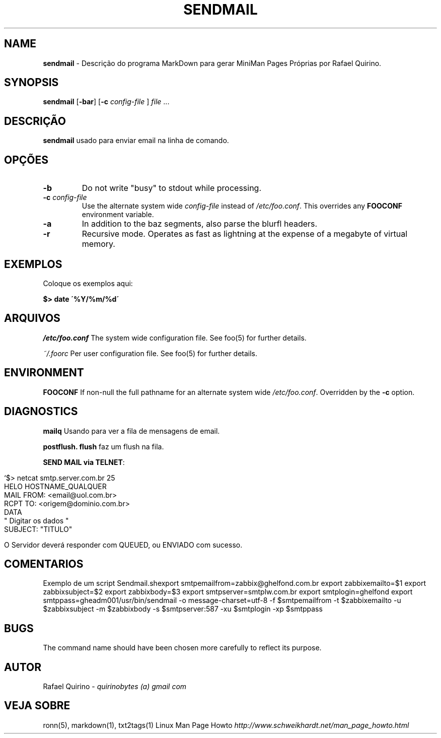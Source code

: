 .\" generated with Ronn/v0.7.3
.\" http://github.com/rtomayko/ronn/tree/0.7.3
.
.TH "SENDMAIL" "1" "July 2017" "" ""
.
.SH "NAME"
\fBsendmail\fR \- Descrição do programa MarkDown para gerar MiniMan Pages Próprias por Rafael Quirino\.
.
.SH "SYNOPSIS"
\fBsendmail\fR [\fB\-bar\fR] [\fB\-c\fR \fIconfig\-file\fR ] \fIfile\fR \.\.\.
.
.SH "DESCRIÇÃO"
\fBsendmail\fR usado para enviar email na linha de comando\.
.
.SH "OPÇÕES"
.
.TP
\fB\-b\fR
Do not write "busy" to stdout while processing\.
.
.TP
\fB\-c\fR \fIconfig\-file\fR
Use the alternate system wide \fIconfig\-file\fR instead of \fI/etc/foo\.conf\fR\. This overrides any \fBFOOCONF\fR environment variable\.
.
.TP
\fB\-a\fR
In addition to the baz segments, also parse the blurfl headers\.
.
.TP
\fB\-r\fR
Recursive mode\. Operates as fast as lightning at the expense of a megabyte of virtual memory\.
.
.SH "EXEMPLOS"
Coloque os exemplos aqui:
.
.P
\fB$> date \'%Y/%m/%d\'\fR
.
.SH "ARQUIVOS"
\fI/etc/foo\.conf\fR The system wide configuration file\. See foo(5) for further details\.
.
.P
\fI~/\.foorc\fR Per user configuration file\. See foo(5) for further details\.
.
.SH "ENVIRONMENT"
\fBFOOCONF\fR If non\-null the full pathname for an alternate system wide \fI/etc/foo\.conf\fR\. Overridden by the \fB\-c\fR option\.
.
.SH "DIAGNOSTICS"
\fBmailq\fR Usando para ver a fila de mensagens de email\.
.
.P
\fBpostflush\.\fR \fBflush\fR faz um flush na fila\.
.
.P
\fBSEND MAIL via TELNET\fR:
.
.IP "" 4
.
.nf

`$> netcat smtp\.server\.com\.br 25
HELO HOSTNAME_QUALQUER
MAIL FROM: <email@uol\.com\.br>
RCPT TO: <origem@dominio\.com\.br>
DATA
" Digitar os dados "
SUBJECT: "TITULO"
\. <ENTER>`

O Servidor deverá responder com QUEUED, ou ENVIADO com sucesso\.
.
.fi
.
.IP "" 0
.
.SH "COMENTARIOS"
Exemplo de um script Sendmail\.shexport smtpemailfrom=zabbix@ghelfond\.com\.br export zabbixemailto=$1 export zabbixsubject=$2 export zabbixbody=$3 export smtpserver=smtplw\.com\.br export smtplogin=ghelfond export smtppass=gheadm001/usr/bin/sendmail \-o message\-charset=utf\-8 \-f $smtpemailfrom \-t $zabbixemailto \-u $zabbixsubject \-m $zabbixbody \-s $smtpserver:587 \-xu $smtplogin \-xp $smtppass
.
.SH "BUGS"
The command name should have been chosen more carefully to reflect its purpose\.
.
.SH "AUTOR"
Rafael Quirino \- \fIquirinobytes (a) gmail com\fR
.
.SH "VEJA SOBRE"
ronn(5), markdown(1), txt2tags(1) Linux Man Page Howto \fIhttp://www\.schweikhardt\.net/man_page_howto\.html\fR

